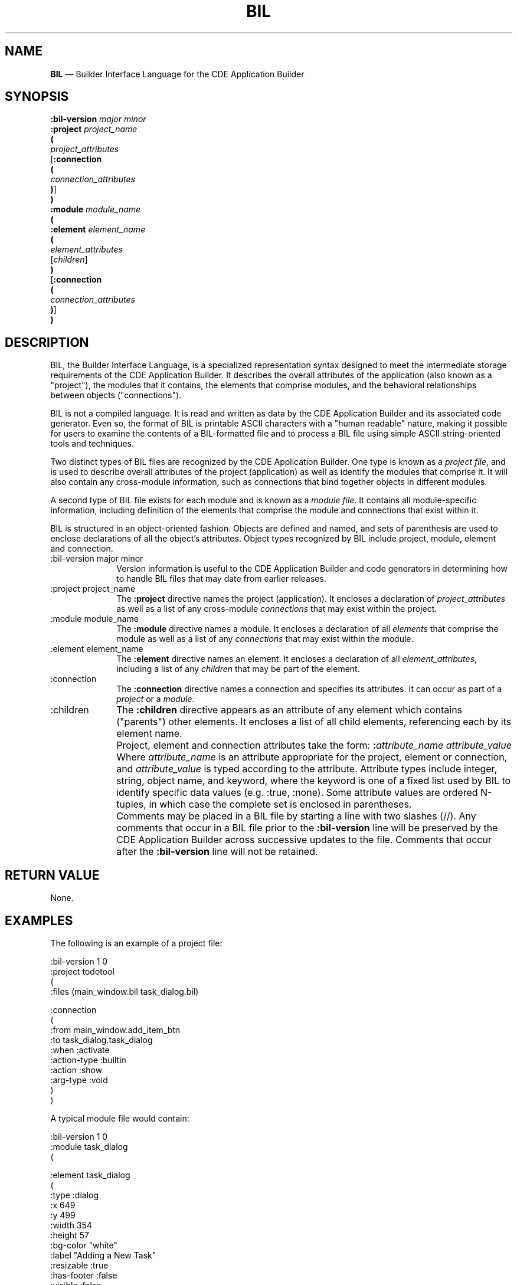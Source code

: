 '\" t
...\" bil.sgm /main/7 1996/09/08 20:16:53 rws $
.de P!
.fl
\!!1 setgray
.fl
\\&.\"
.fl
\!!0 setgray
.fl			\" force out current output buffer
\!!save /psv exch def currentpoint translate 0 0 moveto
\!!/showpage{}def
.fl			\" prolog
.sy sed -e 's/^/!/' \\$1\" bring in postscript file
\!!psv restore
.
.de pF
.ie     \\*(f1 .ds f1 \\n(.f
.el .ie \\*(f2 .ds f2 \\n(.f
.el .ie \\*(f3 .ds f3 \\n(.f
.el .ie \\*(f4 .ds f4 \\n(.f
.el .tm ? font overflow
.ft \\$1
..
.de fP
.ie     !\\*(f4 \{\
.	ft \\*(f4
.	ds f4\"
'	br \}
.el .ie !\\*(f3 \{\
.	ft \\*(f3
.	ds f3\"
'	br \}
.el .ie !\\*(f2 \{\
.	ft \\*(f2
.	ds f2\"
'	br \}
.el .ie !\\*(f1 \{\
.	ft \\*(f1
.	ds f1\"
'	br \}
.el .tm ? font underflow
..
.ds f1\"
.ds f2\"
.ds f3\"
.ds f4\"
.ta 8n 16n 24n 32n 40n 48n 56n 64n 72n 
.TH "BIL" "special file"
.SH "NAME"
\fBBIL\fP \(em Builder Interface Language for the CDE Application Builder
.SH "SYNOPSIS"
.PP
.nf
\fB:bil-version\fP \fImajor minor\fP
\fB:project\fP \fIproject_name\fP
\fB(\fP
        \fIproject_attributes\fP
[\fB:connection\fP
\fB(\fP
        \fIconnection_attributes\fP
\fB)\fP]
\fB)\fP
\fB:module\fP \fImodule_name\fP
\fB(\fP
\fB:element\fP \fIelement_name\fP
\fB(\fP
        \fIelement_attributes\fP
        [\fIchildren\fP]
\fB)\fP
[\fB:connection\fP
\fB(\fP
        \fIconnection_attributes\fP
\fB)\fP]
\fB)\fP
.fi
.SH "DESCRIPTION"
.PP
BIL, the Builder Interface Language, is a specialized representation syntax
designed to meet the intermediate storage requirements of the CDE
Application Builder\&.
It describes the overall attributes of the application (also known as a
"project"), the modules that it contains, the elements that
comprise modules, and the behavioral relationships between objects
("connections")\&.
.PP
BIL is not a compiled language\&.
It is read and written as data by the CDE Application Builder and its
associated code generator\&.
Even so, the format of BIL is printable ASCII characters with a
"human readable" nature, making it possible for users to examine
the contents of a BIL-formatted file and to process a BIL file
using simple ASCII string-oriented tools and techniques\&.
.PP
Two distinct types of BIL files are recognized by the CDE Application
Builder\&.
One type is known as a
\fIproject file\fP, and is used to describe overall attributes of the project (application)
as well as identify the modules that comprise it\&.
It will also contain any cross-module information, such as connections
that bind together objects in different modules\&.
.PP
A second type of BIL file exists for each module and is known as a
\fImodule file\fP\&. It contains all module-specific information, including definition of
the elements that comprise the module and connections that exist within
it\&.
.PP
BIL is structured in an object-oriented fashion\&.
Objects are defined and named, and sets of parenthesis are used to
enclose declarations of all the object\&'s attributes\&.
Object types recognized by BIL include project, module, element
and connection\&.
.IP ":bil-version major minor" 10
Version information is useful to the CDE Application Builder and
code generators in determining how to handle BIL files that may
date from earlier releases\&.
.IP ":project project_name" 10
The
\fB:project\fP directive names the project (application)\&.
It encloses a declaration of \fIproject_attributes\fP
as well as a list of any cross-module \fIconnections\fP
that may exist within the project\&.
.IP ":module module_name" 10
The
\fB:module\fP directive names a module\&.
It encloses a declaration of all \fIelements\fP that comprise the
module as well as a list of any \fIconnections\fP
that may exist within the module\&.
.IP ":element element_name" 10
The
\fB:element\fP directive names an element\&.
It encloses a declaration of all \fIelement_attributes\fP,
including a list of any \fIchildren\fP that may be part of the
element\&.
.IP ":connection" 10
The
\fB:connection\fP directive names a connection and
specifies its attributes\&.
It can occur as part of a
\fIproject\fP or a
\fImodule\fP\&.
.IP ":children" 10
The
\fB:children\fP directive appears as an attribute of any
element which contains ("parents") other
elements\&.
It encloses a list of all child elements,
referencing each by its element name\&.
.IP "" 10
Project, element and connection attributes take the form:
\fB:\fP\fIattribute_name\fP \fIattribute_value\fP
Where \fIattribute_name\fP is an attribute appropriate for the project,
element or connection, and \fIattribute_value\fP is typed according to the
attribute\&.
Attribute types include integer, string, object name, and keyword, where
the keyword is one of a fixed list used by BIL to identify specific
data values (e\&.g\&. :true, :none)\&.
Some attribute values are ordered N-tuples, in which case the
complete set is enclosed in parentheses\&.
.IP "" 10
Comments may be placed in a BIL file by starting a line with two slashes (//)\&.
Any comments that occur in a BIL file prior to the
\fB:bil-version\fP line will be preserved by the
CDE Application Builder
across successive updates to the file\&.
Comments that occur after the
\fB:bil-version\fP line will not be retained\&.
.SH "RETURN VALUE"
.PP
None\&.
.SH "EXAMPLES"
.PP
The following is an example of a project file:
.PP
.nf
\f(CW:bil-version    1 0
:project todotool
(
    :files      (main_window\&.bil task_dialog\&.bil)

:connection
(
    :from       main_window\&.add_item_btn
    :to task_dialog\&.task_dialog
    :when       :activate
    :action-type        :builtin
    :action     :show
    :arg-type   :void
)
)\fR
.fi
.PP
.PP
A typical module file would contain:
.PP
.nf
\f(CW:bil-version    1 0
:module task_dialog
(

:element        task_dialog
(
    :type       :dialog
    :x  649
    :y  499
    :width      354
    :height     57
    :bg-color   "white"
    :label      "Adding a New Task"
    :resizable  :true
    :has-footer :false
    :visible    :false
    :children   (
        ctrl_panel
        activate_panel)
)
:element        ctrl_panel
(
    :type       :container
    :container-type     :relative
    :x  0
    :y  0
    :width      354
    :height     57
    :visible    :true
    :border-frame       :none
    :north-attachment   (:obj task_dialog 0)
    :south-attachment   (:obj task_dialog 0)
    :east-attachment    (:obj task_dialog 0)
    :west-attachment    (:point 0 0)
    :children   (
        task)
)
:element        task
(
    :type       :text-field
    :text-type  :alphanumeric
    :x  28
    :y  6
    :width      -1
    :height     -1
    :border-frame       :none
    :label-type :string
    :label      "Task:"
    :label-position     :west
    :num-columns        32
    :max-length 80
    :read-only  :false
    :active     :true
    :visible    :true
    :north-attachment   (:point 0 6)
    :south-attachment   (:none 0 0)
    :east-attachment    (:none 0 0)
    :west-attachment    (:point 0 28)
)
:element        activate_panel
(
    :type       :container
    :container-type     :activate
    :x  -1
    :y  -1
    :width      -1
    :height     -1
    :visible    :true
    :border-frame       :etched-in
    :children   (
        ok_button
        cancel_button
        help_button)
)
:element        ok_button
(
    :type       :button
    :button-type        :push-button
    :x  -1
    :y  -1
    :width      -1
    :height     -1
    :border-frame       :none
    :label-type :string
    :label-alignment    :center
    :label      "OK"
    :active     :true
    :visible    :true
    :north-attachment   (:grid-line 5 0)
    :south-attachment   (:grid-line 95 0)
    :east-attachment    (:grid-line 30 0)
    :west-attachment    (:grid-line 10 0)
)
:element        cancel_button
(
    :type       :button
    :button-type        :push-button
    :x  -1
    :y  -1
    :width      -1
    :height     -1
    :border-frame       :none
    :label-type :string
    :label-alignment    :center
    :label      "Cancel"
    :active     :true
    :visible    :true
    :north-attachment   (:grid-line 5 0)
    :south-attachment   (:grid-line 95 0)
    :east-attachment    (:grid-line 60 0)
    :west-attachment    (:grid-line 40 0)
)
:element        help_button
(
    :type       :button
    :button-type        :push-button
    :x  -1
    :y  -1
    :width      -1
    :height     -1
    :border-frame       :none
    :label-type :string
    :label-alignment    :center
    :label      "Help"
    :active     :true
    :visible    :true
    :north-attachment   (:grid-line 5 0)
    :south-attachment   (:grid-line 95 0)
    :east-attachment    (:grid-line 90 0)
    :west-attachment    (:grid-line 70 0)
)
:connection
(
    :from       ok_button
    :to task_dialog
    :when       :activate
    :action-type        :builtin
    :action     :hide
    :arg-type   :void
)
:connection
(
    :from       cancel_button
    :to task_dialog
    :when       :activate
    :action-type        :builtin
    :action     :hide
    :arg-type   :void
)
:connection
(
    :from       ok_button
    :when       :create
    :action-type        :call-function
    :action     confirm_taskCB
    :arg-type   :void
)
:connection
(
    :from       cancel_button
    :when       :create
    :action-type        :call-function
    :action     cancel_taskCB
    :arg-type   :void
)
)\fR
.fi
.PP
.SH "APPLICATION USAGE"
.PP
Applications and application developers typically do not work
directly with BIL files, instead using them indirectly through
the CDE Application Builder\&.
It may, however, be useful for them to understand the layout and
scope of BIL to satisfy particular application development needs
(e\&.g\&. to add specialized comments to BIL files or to examine them
to examine useful information (such as help text built-into a
application))\&.
.SH "SEE ALSO"
.PP
\fBdtbuilder\fP(1) \fBdtcodegen\fP(1)
...\" created by instant / docbook-to-man, Sun 02 Sep 2012, 09:41
